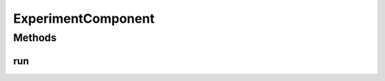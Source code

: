 .. java:import:: java.io IOException

ExperimentComponent
===================

.. java:package:: org.uma.jmetal.util.experiment
   :noindex:

.. java:type:: public interface ExperimentComponent

   An experiment is composed of instances of this interface.

   :author: Antonio J. Nebro

Methods
-------
run
^^^

.. java:method::  void run() throws IOException
   :outertype: ExperimentComponent

